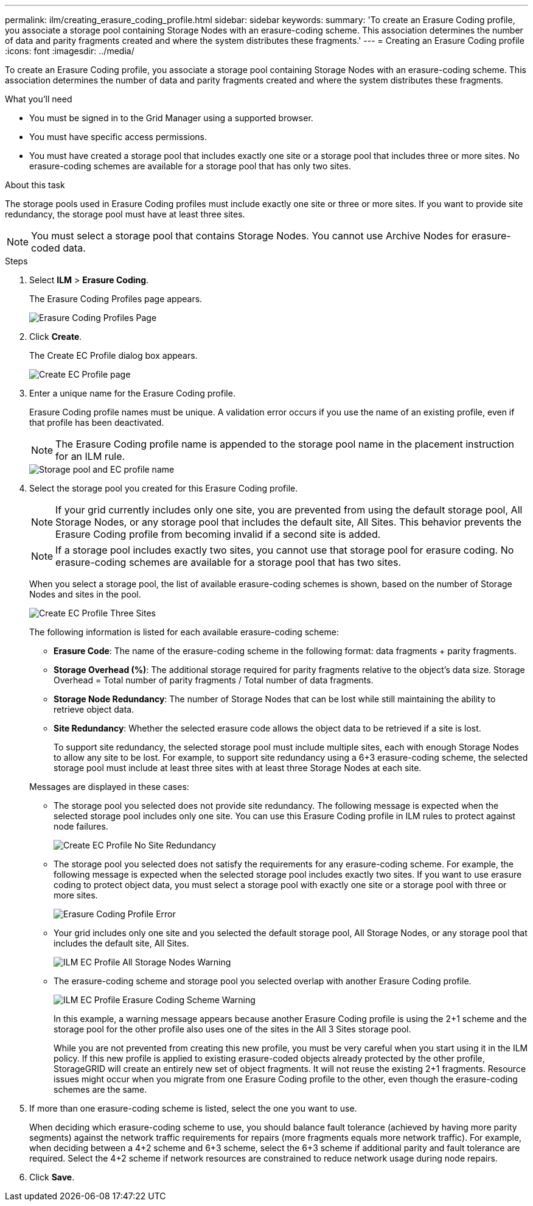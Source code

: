---
permalink: ilm/creating_erasure_coding_profile.html
sidebar: sidebar
keywords:
summary: 'To create an Erasure Coding profile, you associate a storage pool containing Storage Nodes with an erasure-coding scheme. This association determines the number of data and parity fragments created and where the system distributes these fragments.'
---
= Creating an Erasure Coding profile
:icons: font
:imagesdir: ../media/

[.lead]
To create an Erasure Coding profile, you associate a storage pool containing Storage Nodes with an erasure-coding scheme. This association determines the number of data and parity fragments created and where the system distributes these fragments.

.What you'll need

* You must be signed in to the Grid Manager using a supported browser.
* You must have specific access permissions.
* You must have created a storage pool that includes exactly one site or a storage pool that includes three or more sites. No erasure-coding schemes are available for a storage pool that has only two sites.

.About this task
The storage pools used in Erasure Coding profiles must include exactly one site or three or more sites. If you want to provide site redundancy, the storage pool must have at least three sites.

NOTE: You must select a storage pool that contains Storage Nodes. You cannot use Archive Nodes for erasure-coded data.

.Steps

. Select *ILM* > *Erasure Coding*.
+
The Erasure Coding Profiles page appears.
+
image::../media/ec_profiles_page.png[Erasure Coding Profiles Page]

. Click *Create*.
+
The Create EC Profile dialog box appears.
+
image::../media/create_ec_profile_page.png[Create EC Profile page]

. Enter a unique name for the Erasure Coding profile.
+
Erasure Coding profile names must be unique. A validation error occurs if you use the name of an existing profile, even if that profile has been deactivated.
+
NOTE: The Erasure Coding profile name is appended to the storage pool name in the placement instruction for an ILM rule.
+
image::../media/storage_pool_and_erasure_coding_profile.png[Storage pool and EC profile name]

. Select the storage pool you created for this Erasure Coding profile.
+
NOTE: If your grid currently includes only one site, you are prevented from using the default storage pool, All Storage Nodes, or any storage pool that includes the default site, All Sites. This behavior prevents the Erasure Coding profile from becoming invalid if a second site is added.
+
NOTE: If a storage pool includes exactly two sites, you cannot use that storage pool for erasure coding. No erasure-coding schemes are available for a storage pool that has two sites.
+
When you select a storage pool, the list of available erasure-coding schemes is shown, based on the number of Storage Nodes and sites in the pool.
+
image::../media/create_ec_profile_three_sites.png[Create EC Profile Three Sites]
+
The following information is listed for each available erasure-coding scheme:

 ** *Erasure Code*: The name of the erasure-coding scheme in the following format: data fragments + parity fragments.
 ** *Storage Overhead (%)*: The additional storage required for parity fragments relative to the object's data size. Storage Overhead = Total number of parity fragments / Total number of data fragments.
 ** *Storage Node Redundancy*: The number of Storage Nodes that can be lost while still maintaining the ability to retrieve object data.
 ** *Site Redundancy*: Whether the selected erasure code allows the object data to be retrieved if a site is lost.
+
To support site redundancy, the selected storage pool must include multiple sites, each with enough Storage Nodes to allow any site to be lost. For example, to support site redundancy using a 6+3 erasure-coding scheme, the selected storage pool must include at least three sites with at least three Storage Nodes at each site.

+
Messages are displayed in these cases:

 ** The storage pool you selected does not provide site redundancy. The following message is expected when the selected storage pool includes only one site. You can use this Erasure Coding profile in ILM rules to protect against node failures.
+
image::../media/create_ec_profile_no_site_redundancy.png[Create EC Profile No Site Redundancy]

 ** The storage pool you selected does not satisfy the requirements for any erasure-coding scheme. For example, the following message is expected when the selected storage pool includes exactly two sites. If you want to use erasure coding to protect object data, you must select a storage pool with exactly one site or a storage pool with three or more sites.
+
image::../media/ec_profile_error.png[Erasure Coding Profile Error]

 ** Your grid includes only one site and you selected the default storage pool, All Storage Nodes, or any storage pool that includes the default site, All Sites.
+
image::../media/ilm_ec_profile_all_storage_nodes_warning.png[ILM EC Profile All Storage Nodes Warning]

 ** The erasure-coding scheme and storage pool you selected overlap with another Erasure Coding profile.
+
image::../media/ilm_ec_profile_ec_scheme_warning.png[ILM EC Profile Erasure Coding Scheme Warning]
+
In this example, a warning message appears because another Erasure Coding profile is using the 2+1 scheme and the storage pool for the other profile also uses one of the sites in the All 3 Sites storage pool.
+
While you are not prevented from creating this new profile, you must be very careful when you start using it in the ILM policy. If this new profile is applied to existing erasure-coded objects already protected by the other profile, StorageGRID will create an entirely new set of object fragments. It will not reuse the existing 2+1 fragments. Resource issues might occur when you migrate from one Erasure Coding profile to the other, even though the erasure-coding schemes are the same.

. If more than one erasure-coding scheme is listed, select the one you want to use.
+
When deciding which erasure-coding scheme to use, you should balance fault tolerance (achieved by having more parity segments) against the network traffic requirements for repairs (more fragments equals more network traffic). For example, when deciding between a 4+2 scheme and 6+3 scheme, select the 6+3 scheme if additional parity and fault tolerance are required. Select the 4+2 scheme if network resources are constrained to reduce network usage during node repairs.

. Click *Save*.
